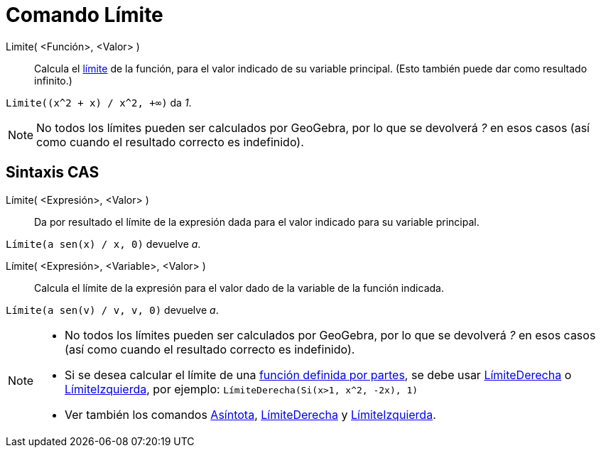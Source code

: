 = Comando Límite
:page-en: commands/Limit
ifdef::env-github[:imagesdir: /es/modules/ROOT/assets/images]

Limite( <Función>, <Valor> )::
  Calcula el https://es.wikipedia.org/wiki/L%C3%ADmite_de_una_funci%C3%B3n[límite] de la función, para el valor indicado de su variable principal.
  (Esto también puede dar como resultado infinito.)

[EXAMPLE]
====

`++Limite((x^2 + x) /  x^2, +∞)++` da _1_.

====

[NOTE]
====

No todos los límites pueden ser calculados por GeoGebra, por lo que se devolverá _?_ en esos casos (así como cuando el resultado correcto es indefinido).

====

== Sintaxis CAS

Límite( <Expresión>, <Valor> )::
  Da por resultado el límite de la expresión dada para el valor indicado para su variable principal.

[EXAMPLE]
====

`++Límite(a sen(x) / x, 0)++` devuelve _a_.

====

Límite( <Expresión>, <Variable>, <Valor> )::
  Calcula el límite de la expresión para el valor dado de la variable de la función indicada.

[EXAMPLE]
====

`++Límite(a sen(v) / v, v, 0)++` devuelve _a_.

====

[NOTE]
====

* No todos los límites pueden ser calculados por GeoGebra, por lo que se devolverá _?_ en esos casos (así como cuando el resultado correcto es indefinido).
* Si se desea calcular el límite de una xref:/commands/Si.adoc[función definida por partes], se debe usar xref:/commands/LímiteDerecha.adoc[LímiteDerecha] o xref:/commands/LímiteIzquierda.adoc[LímiteIzquierda],
por ejemplo: `++LímiteDerecha(Si(x>1, x^2, -2x), 1)++`
* Ver también los comandos xref:/commands/Asíntota.adoc[Asíntota], xref:/commands/LímiteDerecha.adoc[LímiteDerecha] y
xref:/commands/LímiteIzquierda.adoc[LímiteIzquierda].

====
